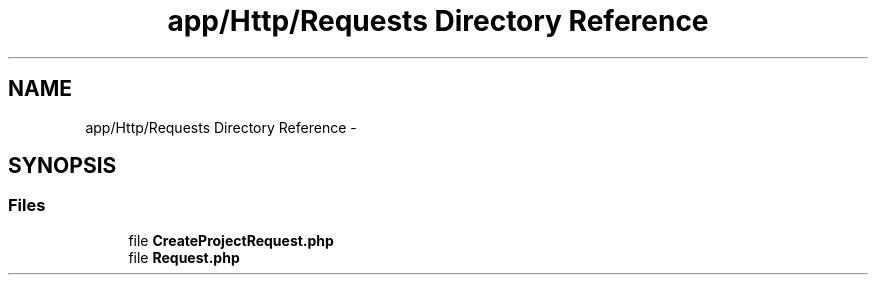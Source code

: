 .TH "app/Http/Requests Directory Reference" 3 "Tue Apr 14 2015" "Version 1.0" "VirtualSCADA" \" -*- nroff -*-
.ad l
.nh
.SH NAME
app/Http/Requests Directory Reference \- 
.SH SYNOPSIS
.br
.PP
.SS "Files"

.in +1c
.ti -1c
.RI "file \fBCreateProjectRequest\&.php\fP"
.br
.ti -1c
.RI "file \fBRequest\&.php\fP"
.br
.in -1c
